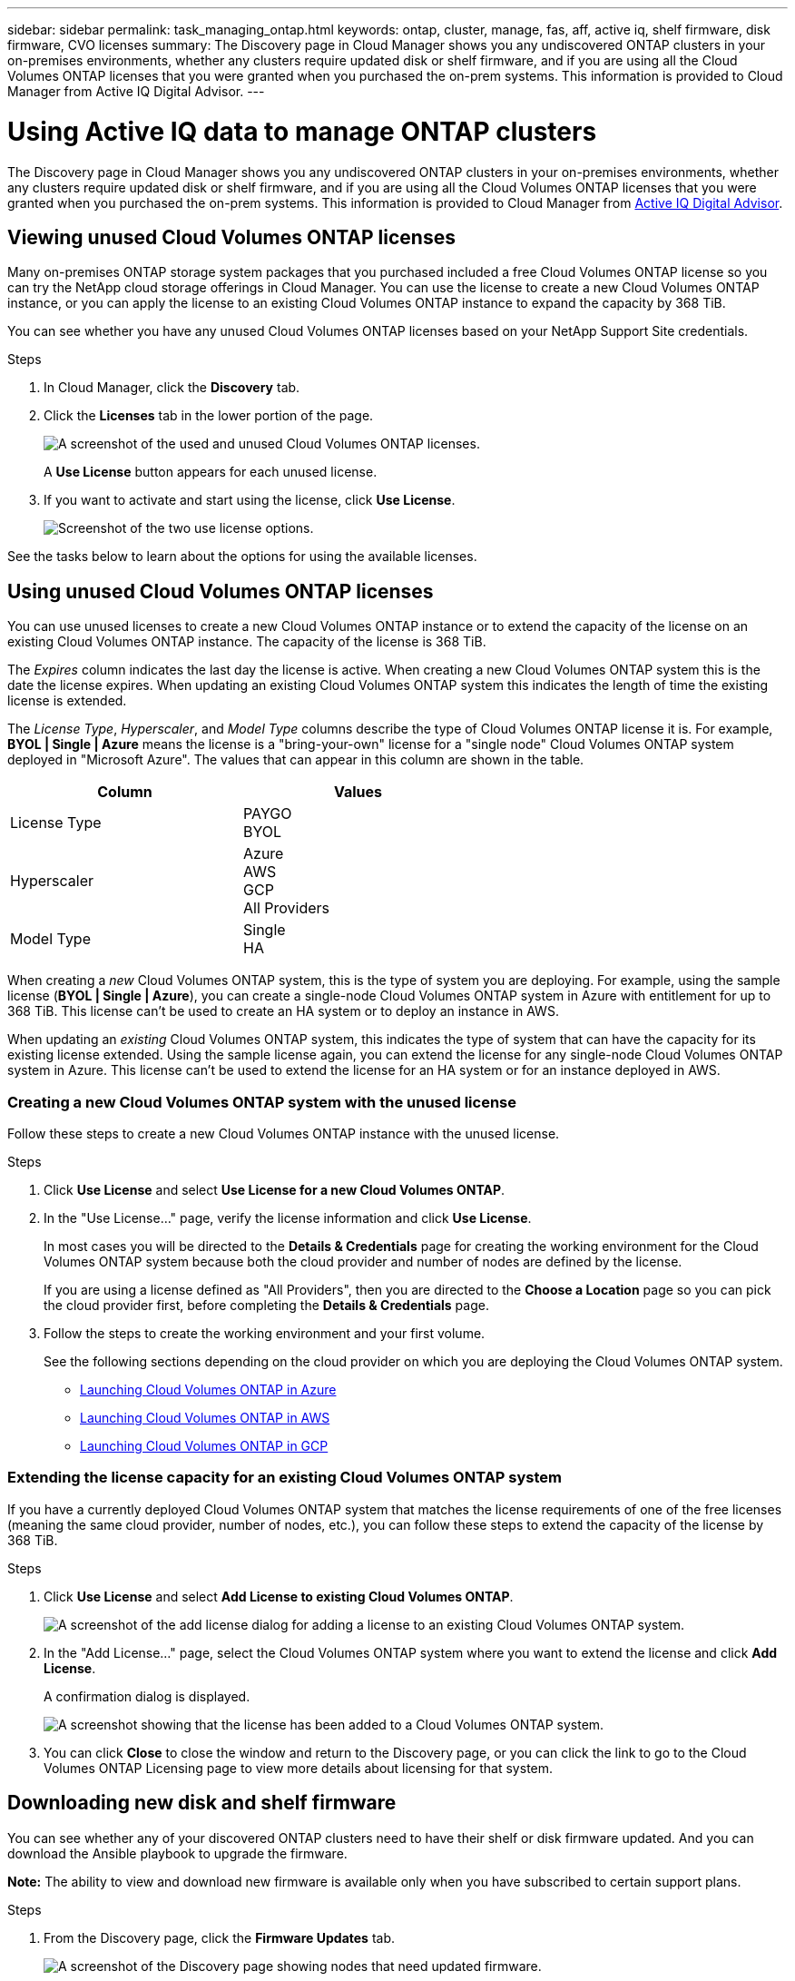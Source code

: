 ---
sidebar: sidebar
permalink: task_managing_ontap.html
keywords: ontap, cluster, manage, fas, aff, active iq, shelf firmware, disk firmware, CVO licenses
summary: The Discovery page in Cloud Manager shows you any undiscovered ONTAP clusters in your on-premises environments, whether any clusters require updated disk or shelf firmware, and if you are using all the Cloud Volumes ONTAP licenses that you were granted when you purchased the on-prem systems. This information is provided to Cloud Manager from Active IQ Digital Advisor.
---

= Using Active IQ data to manage ONTAP clusters
:hardbreaks:
:nofooter:
:icons: font
:linkattrs:
:imagesdir: ./media/

The Discovery page in Cloud Manager shows you any undiscovered ONTAP clusters in your on-premises environments, whether any clusters require updated disk or shelf firmware, and if you are using all the Cloud Volumes ONTAP licenses that you were granted when you purchased the on-prem systems. This information is provided to Cloud Manager from link:https://docs.netapp.com/us-en/active-iq/index.html[Active IQ Digital Advisor^].

== Viewing unused Cloud Volumes ONTAP licenses

Many on-premises ONTAP storage system packages that you purchased included a free Cloud Volumes ONTAP license so you can try the NetApp cloud storage offerings in Cloud Manager. You can use the license to create a new Cloud Volumes ONTAP instance, or you can apply the license to an existing Cloud Volumes ONTAP instance to expand the capacity by 368 TiB.

You can see whether you have any unused Cloud Volumes ONTAP licenses based on your NetApp Support Site credentials.

.Steps

. In Cloud Manager, click the *Discovery* tab.

. Click the *Licenses* tab in the lower portion of the page.
+
image:screenshot_aiq_licenses.png[A screenshot of the used and unused Cloud Volumes ONTAP licenses.]
+
A *Use License* button appears for each unused license.
+
. If you want to activate and start using the license, click *Use License*.
+
image:screenshot_aiq_use_license.png[Screenshot of the two use license options.]

See the tasks below to learn about the options for using the available licenses.

== Using unused Cloud Volumes ONTAP licenses

You can use unused licenses to create a new Cloud Volumes ONTAP instance or to extend the capacity of the license on an existing Cloud Volumes ONTAP instance. The capacity of the license is 368 TiB.

The _Expires_ column indicates the last day the license is active. When creating a new Cloud Volumes ONTAP system this is the date the license expires. When updating an existing Cloud Volumes ONTAP system this indicates the length of time the existing license is extended.

The _License Type_, _Hyperscaler_, and _Model Type_ columns describe the type of Cloud Volumes ONTAP license it is. For example, *BYOL | Single | Azure* means the license is a "bring-your-own" license for a "single node" Cloud Volumes ONTAP system deployed in "Microsoft Azure". The values that can appear in this column are shown in the table.

[cols=2*,options="header",width=60%,cols="25,25"]
|===

| Column
| Values

| License Type
|
PAYGO
BYOL

| Hyperscaler
|
Azure
AWS
GCP
All Providers

| Model Type
|
Single
HA

|===

When creating a _new_ Cloud Volumes ONTAP system, this is the type of system you are deploying. For example, using the sample license (*BYOL | Single | Azure*), you can create a single-node Cloud Volumes ONTAP system in Azure with entitlement for up to 368 TiB. This license can't be used to create an HA system or to deploy an instance in AWS.

When updating an _existing_ Cloud Volumes ONTAP system, this indicates the type of system that can have the capacity for its existing license extended. Using the sample license again, you can extend the license for any single-node Cloud Volumes ONTAP system in Azure. This license can't be used to extend the license for an HA system or for an instance deployed in AWS.

=== Creating a new Cloud Volumes ONTAP system with the unused license

Follow these steps to create a new Cloud Volumes ONTAP instance with the unused license.

.Steps

. Click *Use License* and select *Use License for a new Cloud Volumes ONTAP*.

. In the "Use License..." page, verify the license information and click *Use License*.
+
In most cases you will be directed to the *Details & Credentials* page for creating the working environment for the Cloud Volumes ONTAP system because both the cloud provider and number of nodes are defined by the license.
+
If you are using a license defined as "All Providers", then you are directed to the *Choose a Location* page so you can pick the cloud provider first, before completing the *Details & Credentials* page.

. Follow the steps to create the working environment and your first volume.
+
See the following sections depending on the cloud provider on which you are deploying the Cloud Volumes ONTAP system.
+

* link:task_deploying_otc_azure.html[Launching Cloud Volumes ONTAP in Azure^]
* link:task_deploying_otc_aws.html[Launching Cloud Volumes ONTAP in AWS^]
* link:task_deploying_gcp.html[Launching Cloud Volumes ONTAP in GCP^]

=== Extending the license capacity for an existing Cloud Volumes ONTAP system

If you have a currently deployed Cloud Volumes ONTAP system that matches the license requirements of one of the free licenses (meaning the same cloud provider, number of nodes, etc.), you can follow these steps to extend the capacity of the license by 368 TiB.

.Steps

. Click *Use License* and select *Add License to existing Cloud Volumes ONTAP*.
+
image:screenshot_aiq_extend_license.png[A screenshot of the add license dialog for adding a license to an existing Cloud Volumes ONTAP system.]

. In the "Add License..." page, select the Cloud Volumes ONTAP system where you want to extend the license and click *Add License*.
+
A confirmation dialog is displayed.
+
image:screenshot_aiq_license_added.png[A screenshot showing that the license has been added to a Cloud Volumes ONTAP system.]

. You can click *Close* to close the window and return to the Discovery page, or you can click the link to go to the Cloud Volumes ONTAP Licensing page to view more details about licensing for that system.

== Downloading new disk and shelf firmware

You can see whether any of your discovered ONTAP clusters need to have their shelf or disk firmware updated. And you can download the Ansible playbook to upgrade the firmware.

*Note:* The ability to view and download new firmware is available only when you have subscribed to certain support plans.

.Steps

. From the Discovery page, click the *Firmware Updates* tab.
+
image:screenshot_aiq_firmware.png[A screenshot of the Discovery page showing nodes that need updated firmware.]
+
If any cluster require new firmware, a *Download All* button appears.

. Click *Download All* and save the zip file.

. Unzip the zip file and see the following instructions to link:https://aiq.netapp.com/assets/docs/Quick_Reference_Guide.pdf[update your storage system firmware^].

.Result

Your firmware is updated. The next time your ONTAP system sends an AutoSupport message to Active IQ, the status in the _Firmware Updates_ page will be updated to show that updates are no longer needed.

== Viewing on-prem workloads that are candidates for the cloud

Certain workloads or volumes are ideal to move to a Cloud Volumes ONTAP system from your on-prem ONTAP clusters. Some of the advantages include reduced costs and improved performance and resiliency. The _Cloud Ready Workloads_ tab provides a list of these workloads from your discovered ONTAP clusters.

image:screenshot_aiq_workloads.png[A screenshot showing the workloads from your on-prem clusters that could be moved to the cloud.]

The supported workloads that are called out on this page include: SAP, SAP HANA, Oracle, File share, and SharePoint.

_Lift and shift_ is an approach for migrating your apps to the cloud. It means moving an application and its associated data to a cloud platform without redesigning the app. See more information about link:https://www.netapp.com/knowledge-center/what-is-lift-and-shift/[lift and shift^].
